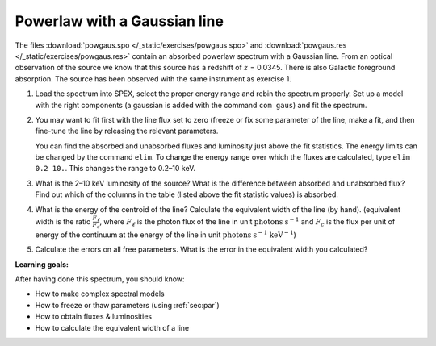 Powerlaw with a Gaussian line
=============================

The files :download:`powgaus.spo </_static/exercises/powgaus.spo>`
and :download:`powgaus.res </_static/exercises/powgaus.res>` contain an absorbed
powerlaw spectrum with a Gaussian line. From an optical observation of
the source we know that this source has a redshift of :math:`z` =
0.0345. There is also Galactic foreground absorption. The source has
been observed with the same instrument as exercise 1.

#. Load the spectrum into SPEX, select the proper energy range and rebin
   the spectrum properly. Set up a model with the right components (a
   gaussian is added with the command ``com gaus``) and fit the
   spectrum.

#. You may want to fit first with the line flux set to zero (freeze or
   fix some parameter of the line, make a fit, and then fine-tune the
   line by releasing the relevant parameters.

   You can find the absorbed and unabsorbed fluxes and luminosity just
   above the fit statistics. The energy limits can be changed by the
   command ``elim``. To change the energy range over which the fluxes
   are calculated, type ``elim 0.2 10.``. This changes the range to
   0.2–10 keV.

#. What is the 2–10 keV luminosity of the source? What is the difference
   between absorbed and unabsorbed flux? Find out which of the columns
   in the table (listed above the fit statistic values) is absorbed.

#. What is the energy of the centroid of the line? Calculate the
   equivalent width of the line (by hand). (equivalent width is the
   ratio :math:`\frac{F_{\ell}}{F_c}`, where :math:`F_{\ell}` is the
   photon flux of the line in unit :math:`\mathrm{photons}`
   :math:`\mathrm{s}^{-1}` and
   :math:`F_c` is the flux per unit of energy of the continuum at the
   energy of the line in unit :math:`\mathrm{photons}` :math:`\mathrm{s}^{-1}`
   :math:`\mathrm{keV}^{-1}`)

#. Calculate the errors on all free parameters. What is the error in the
   equivalent width you calculated?

**Learning goals:**

After having done this spectrum, you should know:

-  How to make complex spectral models

-  How to freeze or thaw parameters (using :ref:`sec:par`)

-  How to obtain fluxes & luminosities

-  How to calculate the equivalent width of a line
